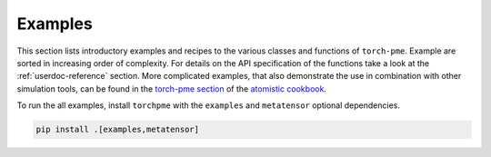 .. _userdoc-how-to:

Examples
========

This section lists introductory examples and recipes to the various classes and
functions of ``torch-pme``. Example are sorted in increasing order of complexity. For
details on the API specification of the functions take a look at the
:ref:`userdoc-reference` section.
More complicated examples, that also demonstrate the use in combination with
other simulation tools, can be found in the
`torch-pme section <https://atomistic-cookbook.org/software/torch-pme.html>`_
of the
`atomistic cookbook <https://atomistic-cookbook.org/>`_.

To run the all examples, install ``torchpme`` with the ``examples`` and ``metatensor``
optional dependencies.

.. code-block:: bash

    pip install .[examples,metatensor]
